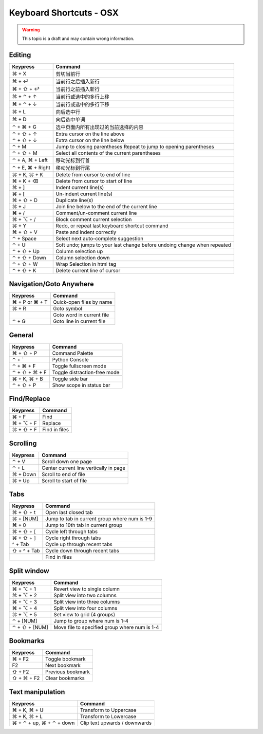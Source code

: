 .. sublime: wordWrap false

Keyboard Shortcuts - OSX
==================================

.. warning::
    This topic is a draft and may contain wrong information.

Editing
-------

+-----------------+-----------------------------------------------------------+
| Keypress        | Command                                                   |
+=================+===========================================================+
| ⌘ + X           | 剪切当前行                                                |
+-----------------+-----------------------------------------------------------+
| ⌘ + ↩           | 当前行之后插入新行                                        |
+-----------------+-----------------------------------------------------------+
| ⌘ + ⇧ + ↩       | 当前行之前插入新行                                        |
+-----------------+-----------------------------------------------------------+
| ⌘ + ⌃ + ↑       | 当前行或选中的多行上移                                    |
+-----------------+-----------------------------------------------------------+
| ⌘ + ⌃ + ↓       | 当前行或选中的多行下移                                    |
+-----------------+-----------------------------------------------------------+
| ⌘ + L           | 向后选中行                                                |
+-----------------+-----------------------------------------------------------+
| ⌘ + D           | 向后选中单词                                              |
+-----------------+-----------------------------------------------------------+
| ⌃ + ⌘ + G       | 选中页面内所有出现过的当前选择的内容                      |
+-----------------+-----------------------------------------------------------+
| ⌃ + ⇧ + ↑       | Extra cursor on the line above                            |
+-----------------+-----------------------------------------------------------+
| ⌃ + ⇧ + ↓       | Extra cursor on the line below                            |
+-----------------+-----------------------------------------------------------+
| ⌃ + M           | Jump to closing parentheses                               |
|                 | Repeat to jump to opening parentheses                     |
+-----------------+-----------------------------------------------------------+
| ⌃ + ⇧ + M       | Select all contents of the current parentheses            |
+-----------------+-----------------------------------------------------------+
| ⌃ + A, ⌘ + Left | 移动光标到行首                                            |
+-----------------+-----------------------------------------------------------+
| ⌃ + E, ⌘ + Right| 移动光标到行尾                                            |
+-----------------+-----------------------------------------------------------+
| ⌘ + K, ⌘ + K    | Delete from cursor to end of line                         |
+-----------------+-----------------------------------------------------------+
| ⌘ + K + ⌫       | Delete from cursor to start of line                       |
+-----------------+-----------------------------------------------------------+
| ⌘ + ]           | Indent current line(s)                                    |
+-----------------+-----------------------------------------------------------+
| ⌘ + [           | Un-indent current line(s)                                 |
+-----------------+-----------------------------------------------------------+
| ⌘ + ⇧ + D       | Duplicate line(s)                                         |
+-----------------+-----------------------------------------------------------+
| ⌘ + J           | Join line below to the end of the current line            |
+-----------------+-----------------------------------------------------------+
| ⌘ + /           | Comment/un-comment current line                           |
+-----------------+-----------------------------------------------------------+
| ⌘ + ⌥ + /       | Block comment current selection                           |
+-----------------+-----------------------------------------------------------+
| ⌘ + Y           | Redo, or repeat last keyboard shortcut command            |
+-----------------+-----------------------------------------------------------+
| ⌘ + ⇧ + V       | Paste and indent correctly                                |
+-----------------+-----------------------------------------------------------+
| ⌃ + Space       | Select next auto-complete suggestion                      |
+-----------------+-----------------------------------------------------------+
| ⌃ + U           | Soft undo; jumps to your last change before               |
|                 | undoing change when repeated                              |
+-----------------+-----------------------------------------------------------+
| ⌃ + ⇧ + Up      | Column selection up                                       |
+-----------------+-----------------------------------------------------------+
| ⌃ + ⇧ + Down    | Column selection down                                     |
+-----------------+-----------------------------------------------------------+
| ⌃ + ⇧ +  W      | Wrap  Selection in html tag                               |
+-----------------+-----------------------------------------------------------+
| ⌃ + ⇧ +  K      | Delete current line of cursor                             |
+-----------------+-----------------------------------------------------------+

Navigation/Goto Anywhere
------------------------

+-----------------+-----------------------------------------------------------+
| Keypress        | Command                                                   |
+=================+===========================================================+
| ⌘ + P or ⌘ + T  | Quick-open files by name                                  |
+-----------------+-----------------------------------------------------------+
| ⌘ + R           | Goto symbol                                               |
+-----------------+-----------------------------------------------------------+
|                 | Goto word in current file                                 |
+-----------------+-----------------------------------------------------------+
| ⌃ + G           | Goto line in current file                                 |
+-----------------+-----------------------------------------------------------+

General
------------------------

+-----------------+-----------------------------------------------------------+
| Keypress        | Command                                                   |
+=================+===========================================================+
| ⌘ + ⇧ + P       | Command Palette                                           |
+-----------------+-----------------------------------------------------------+
| ⌃ + `           | Python Console                                            |
+-----------------+-----------------------------------------------------------+
| ⌃ + ⌘ + F       | Toggle fullscreen mode                                    |
+-----------------+-----------------------------------------------------------+
| ⌃ + ⇧ + ⌘ + F   | Toggle distraction-free mode                              |
+-----------------+-----------------------------------------------------------+
| ⌘ + K, ⌘ + B    | Toggle side bar                                           |
+-----------------+-----------------------------------------------------------+
| ⌃ + ⇧ + P       | Show scope in status bar                                  |
+-----------------+-----------------------------------------------------------+

Find/Replace
------------------------

+-----------------+-----------------------------------------------------------+
| Keypress        | Command                                                   |
+=================+===========================================================+
| ⌘ + F           | Find                                                      |
+-----------------+-----------------------------------------------------------+
| ⌘ + ⌥ + F       | Replace                                                   |
+-----------------+-----------------------------------------------------------+
| ⌘ + ⇧ + F       | Find in files                                             |
+-----------------+-----------------------------------------------------------+

Scrolling
------------------------

+-----------------+-----------------------------------------------------------+
| Keypress        | Command                                                   |
+=================+===========================================================+
| ⌃ + V           | Scroll down one page                                      |
+-----------------+-----------------------------------------------------------+
| ⌃ + L           | Center current line vertically in page                    |
+-----------------+-----------------------------------------------------------+
| ⌘ + Down        | Scroll to end of file                                     |
+-----------------+-----------------------------------------------------------+
| ⌘ + Up          | Scroll to start of file                                   |
+-----------------+-----------------------------------------------------------+

Tabs
------------------------

+-----------------+-----------------------------------------------------------+
| Keypress        | Command                                                   |
+=================+===========================================================+
| ⌘ + ⇧ + t       | Open last closed tab                                      |
+-----------------+-----------------------------------------------------------+
| ⌘ + [NUM]       | Jump to tab in current group where num is 1-9             |
+-----------------+-----------------------------------------------------------+
| ⌘ + 0           | Jump to 10th tab in current group                         |
+-----------------+-----------------------------------------------------------+
| ⌘ + ⇧ + [       | Cycle left through tabs                                   |
+-----------------+-----------------------------------------------------------+
| ⌘ + ⇧ + ]       | Cycle right through tabs                                  |
+-----------------+-----------------------------------------------------------+
| ^ + Tab         | Cycle up through recent tabs                              |
+-----------------+-----------------------------------------------------------+
| ⇧ + ^ + Tab     | Cycle down through recent tabs                            |
+-----------------+-----------------------------------------------------------+
|                 | Find in files                                             |
+-----------------+-----------------------------------------------------------+

Split window
------------------------

+-----------------+-----------------------------------------------------------+
| Keypress        | Command                                                   |
+=================+===========================================================+
| ⌘ + ⌥ + 1       | Revert view to single column                              |
+-----------------+-----------------------------------------------------------+
| ⌘ + ⌥ + 2       | Split view into two columns                               |
+-----------------+-----------------------------------------------------------+
| ⌘ + ⌥ + 3       | Split view into three columns                             |
+-----------------+-----------------------------------------------------------+
| ⌘ + ⌥ + 4       | Split view into four columns                              |
+-----------------+-----------------------------------------------------------+
| ⌘ + ⌥ + 5       | Set view to grid (4 groups)                               |
+-----------------+-----------------------------------------------------------+
| ⌃ + [NUM]       | Jump to group where num is 1-4                            |
+-----------------+-----------------------------------------------------------+
| ⌃ + ⇧ + [NUM]   | Move file to specified group where num is 1-4             |
+-----------------+-----------------------------------------------------------+

Bookmarks
------------------------

+-----------------+-----------------------------------------------------------+
| Keypress        | Command                                                   |
+=================+===========================================================+
| ⌘ + F2          | Toggle bookmark                                           |
+-----------------+-----------------------------------------------------------+
| F2              | Next bookmark                                             |
+-----------------+-----------------------------------------------------------+
| ⇧ + F2          | Previous bookmark                                         |
+-----------------+-----------------------------------------------------------+
| ⇧ + ⌘ + F2      | Clear bookmarks                                           |
+-----------------+-----------------------------------------------------------+

Text manipulation
------------------------

+---------------------------+-------------------------------------------------+
| Keypress                  | Command                                         |
+===========================+=================================================+
| ⌘ + K, ⌘ + U              | Transform to Uppercase                          |
+---------------------------+-------------------------------------------------+
| ⌘ + K, ⌘ + L              | Transform to Lowercase                          |
+---------------------------+-------------------------------------------------+
| ⌘ + ⌃ + up,  ⌘ + ⌃ + down |  Clip text upwards / downwards                  |
+---------------------------+-------------------------------------------------+
